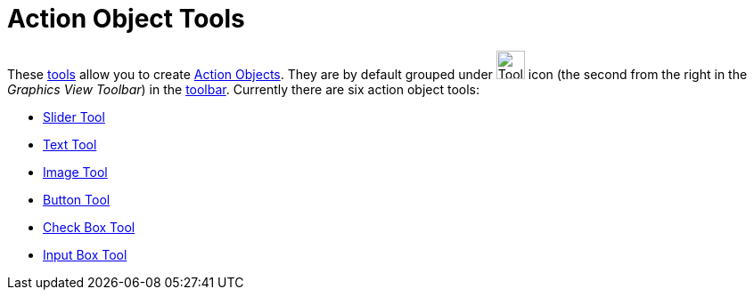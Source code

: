 = Action Object Tools
:page-en: tools/Action_Object_Tools
ifdef::env-github[:imagesdir: /en/modules/ROOT/assets/images]

These xref:/Tools.adoc[tools] allow you to create xref:/Action_Objects.adoc[Action Objects]. They are by default grouped
under image:Tool_Slider.gif[Tool Slider.gif,width=32,height=32] icon (the second from the right in the _Graphics View
Toolbar_) in the xref:/Toolbar.adoc[toolbar]. Currently there are six action object tools:

* xref:/tools/Slider.adoc[Slider Tool]
* xref:/tools/Text.adoc[Text Tool]
* xref:/tools/Image.adoc[Image Tool]
* xref:/tools/Button.adoc[Button Tool]
* xref:/tools/Check_Box.adoc[Check Box Tool]
* xref:/tools/Input_Box.adoc[Input Box Tool]
